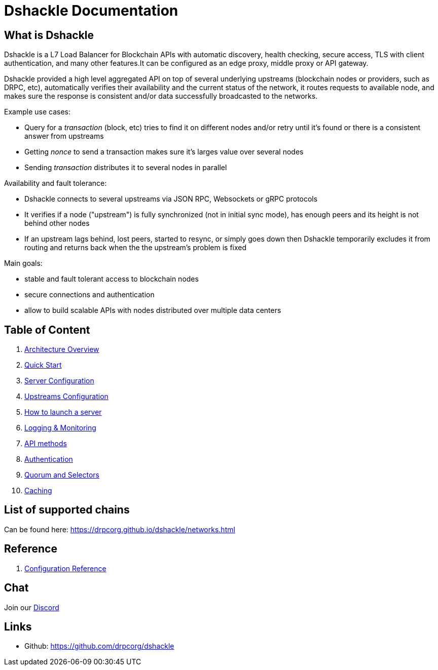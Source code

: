 = Dshackle Documentation

== What is Dshackle

Dshackle is a L7 Load Balancer for Blockchain APIs with automatic discovery, health checking, secure access, TLS with
client authentication, and many other features.It can be configured as an edge proxy, middle proxy or API gateway.

Dshackle provided a high level aggregated API on top of several underlying upstreams (blockchain nodes or providers,
such as DRPC, etc), automatically verifies their availability and the current status of the network,
it routes requests to available node, and makes sure the response is consistent and/or data successfully broadcasted to
the networks.

Example use cases:

- Query for a _transaction_ (block, etc) tries to find it on different nodes and/or retry until it's found or there is
a consistent answer from upstreams
- Getting _nonce_ to send a transaction makes sure it's larges value over several nodes
- Sending _transaction_ distributes it to several nodes in parallel

Availability and fault tolerance:

- Dshackle connects to several upstreams via JSON RPC, Websockets or gRPC protocols
- It verifies if a node ("upstream") is fully synchronized (not in initial sync mode), has enough peers and its height
is not behind other nodes
- If an upstream lags behind, lost peers, started to resync, or simply goes down then Dshackle temporarily excludes it from
routing and returns back when the the upstream's problem is fixed

Main goals:

- stable and fault tolerant access to blockchain nodes
- secure connections and authentication
- allow to build scalable APIs with nodes distributed over multiple data centers

== Table of Content

. xref:01-architecture-intro.adoc[Architecture Overview]
. xref:02-quick-start.adoc[Quick Start]
. xref:03-server-config.adoc[Server Configuration]
. xref:04-upstream-config.adoc[Upstreams Configuration]
. xref:05-start.adoc[How to launch a server]
. xref:06-monitoring.adoc[Logging & Monitoring]
. xref:07-methods.adoc[API methods]
. xref:08-authentication.adoc[Authentication]
. xref:09-quorum-and-selectors.adoc[Quorum and Selectors]
. xref:10-caching.adoc[Caching]

== List of supported chains

Can be found here:  https://drpcorg.github.io/dshackle/networks.html

== Reference

. xref:reference-configuration.adoc[Configuration Reference]

== Chat

Join our https://drpc.org/discord[Discord]

== Links

- Github: https://github.com/drpcorg/dshackle
